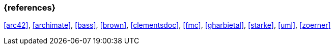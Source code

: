 
// tag::BIB_REFS[] 
=== {references}

<<arc42>>, <<archimate>>, <<bass>>, <<brown>>, <<clementsdoc>>, <<fmc>>, <<gharbietal>>, <<starke>>, <<uml>>, <<zoerner>>

// end::BIB_REFS[] 


// tag::REMARK[]
// end::REMARK[]
